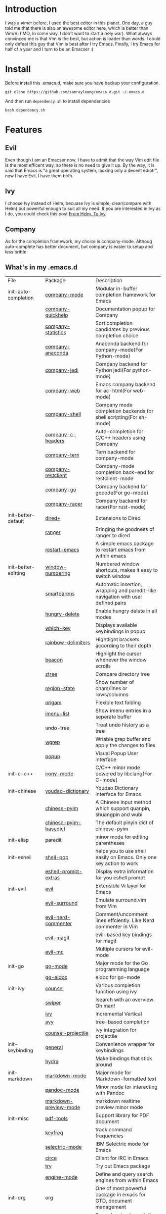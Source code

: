* Introduction
  I was a vimer before, I used the best editor in this planet. One day, a guy
  told me that there is also an awesome editor here, which is better than Vim/Vi
  (IMO, In some way, I don't want to start a holy war). What always convinced me
  is that Vim is the best, but action is loader than words. I could only defeat
  this guy that Vim is best after I try Emacs. Finally, I try Emacs for half of
  a year and I turn to be an Emacser :)
* Install
  Before install this .emacs.d, make sure you have backup your configuration.
  #+BEGIN_SRC shell
    git clone https://github.com/samrayleung/emacs.d.git ~/.emacs.d
  #+END_SRC
  And then run ~dependency.sh~ to install dependencies
  #+BEGIN_SRC shell
    bash dependency.sh
  #+END_SRC
* Features
** Evil
   Even though I am an Emacser now, I have to admit that the way Vim edit file
   is the most efficent way, so there is no need to give it up. By the way, it
   is said that Emacs is "a great operating system, lacking only a decent
   ediotr", now I have Evil, I have them both.
** Ivy
   I choose Ivy instead of Helm, becuase Ivy is simple, clear(compare with Helm)
   but powerful enough to suit all my need. If you are interested in Ivy as I
   do, you could check this post [[https://sam217pa.github.io/2016/09/13/from-helm-to-ivy/][From Helm, To Ivy]]
** Company
   As for the completion framework, my choice is company-mode. Althoug
   auto-complete has better document, but company is easier to setup and less
   brittle
** What's in my .emacs.d
   | File                 | Package                        | Description                                                                       |
   | init-auto-completion | [[http://company-mode.github.io/][company-mode]]                   | Modular in-buffer completion framework for Emacs                                  |
   |                      | [[https://github.com/expez/company-quickhelp][company-quickhelp]]              | Documentation popup for Company                                                   |
   |                      | [[https://github.com/company-mode/company-statistics][company-statistics]]             | Sort completion candidates by previous completion choice                          |
   |                      | [[https://github.com/proofit404/company-anaconda][company-anaconda]]               | Anaconda backend for company-mode(For Python-mode)                                |
   |                      | [[https://github.com/syohex/emacs-company-jedi][company-jedi]]                   | Company backend for Python jedi(For python-mode)                                  |
   |                      | [[https://github.com/osv/company-web][company-web]]                    | Emacs company backend for ac-html(For web-mode)                                   |
   |                      | [[https://github.com/Alexander-Miller/company-shell][company-shell]]                  | Company mode completion backends for shell scripting(For sh-mode)                 |
   |                      | [[https://github.com/randomphrase/company-c-headers][company-c-headers]]              | Auto-completion for C/C++ headers using Company                                   |
   |                      | [[https://github.com/proofit404/company-tern][company-tern]]                   | Tern backend for company-mode                                                     |
   |                      | [[https://github.com/iquiw/company-restclient][company-restclient]]             | Company-mode completion back-end for restclient-mode                              |
   |                      | [[https://github.com/nsf/gocode/tree/master/emacs-company][company-go]]                     | Company backend for gocode(For go-mode)                                           |
   |                      | [[https://github.com/emacs-pe/company-racer][company-racer]]                  | Company backend for racer(For rust-mode)                                          |
   | init-better-default  | [[https://www.emacswiki.org/emacs/dired+.el][dired+]]                         | Extensions to Dired                                                               |
   |                      | [[https://github.com/ralesi/ranger.el][ranger]]                         | Bringing the goodness of ranger to dired                                          |
   |                      | [[https://github.com/iqbalansari/restart-emacs][restart-emacs]]                  | A simple emacs package to restart emacs from within emacs                         |
   | init-better-editting | [[https://github.com/nschum/window-numbering.el][window-numbering]]               | Numbered window shortcuts, makes it easy to switch window                         |
   |                      | [[https://github.com/Fuco1/smartparens][smartparens]]                    | Automatic insertion, wrapping and paredit-like navigation with user defined pairs |
   |                      | [[https://github.com/nflath/hungry-delete][hungry-delete]]                  | Enable hungry delete in all modes                                                 |
   |                      | [[https://github.com/justbur/emacs-which-key][which-key]]                      | Displays available keybindings in popup                                           |
   |                      | [[https://github.com/Fanael/rainbow-delimiters][rainbow-delimiters]]             | Hightlight brackets according to their depth                                      |
   |                      | [[https://github.com/Malabarba/beacon][beacon]]                         | Highlight the cursor whenever the window scrolls                                  |
   |                      | [[https://github.com/fourier/ztree][ztree]]                          | Compare directory tree                                                            |
   |                      | [[https://github.com/xuchunyang/region-state.el][region-state]]                   | Show number of chars/lines or rows/columns                                        |
   |                      | [[https://github.com/gregsexton/origami.el][origam]]                         | Flexible text folding                                                             |
   |                      | [[https://github.com/bmag/imenu-list][imenu-list]]                     | Show imenu entries in a seperate buffer                                           |
   |                      | undo-tree                      | Treat undo history as a tree                                                      |
   |                      | [[https://github.com/mhayashi1120/Emacs-wgrep][wgrep]]                          | Wriable grep buffer and apply the changes to files                                |
   |                      | [[https://github.com/auto-complete/popup-el][popup]]                          | Visual Popup User interface                                                       |
   | init-c-c++           | [[https://github.com/Sarcasm/irony-mode][irony-mode]]                     | C/C++ minor mode powered by libclang(For C-mode)                                  |
   | init-chinese         | [[https://github.com/xuchunyang/youdao-dictionary.el][youdao-dictionary]]              | Youdao Dictionary interface for Emacs                                             |
   |                      | [[https://github.com/tumashu/chinese-pyim][chinese-pyim]]                   | A Chinese input method which support quanpin, shuangpin and wubi                  |
   |                      | [[https://github.com/tumashu/chinese-pyim-basedict][chinese-pyim-basedict]]          | The default pinyin dict of chinese-pyim                                           |
   | init-elisp           | paredit                        | minor mode for editing parentheses                                                |
   | init-eshell          | [[https://github.com/kyagi/shell-pop-el][shell-pop]]                      | helps you to use shell easily on Emacs. Only one key action to work               |
   |                      | [[https://github.com/hiddenlotus/eshell-prompt-extras][eshell-prompt-extras]]           | Display extra information for you eshell prompt                                   |
   | init-evil            | [[https://github.com/emacs-evil/evil][evil]]                           | Extensible Vi layer for Emacs                                                     |
   |                      | [[https://github.com/timcharper/evil-surround][evil-surround]]                  | Emulate surround.vim from Vim                                                     |
   |                      | [[https://github.com/redguardtoo/evil-nerd-commenter][evil-nerd-commenter]]            | Comment/uncomment lines effciently. Like Nerd commenter in Vim                    |
   |                      | [[https://github.com/emacs-evil/evil-magit][evil-magit]]                     | evil-based key bindings for magit                                                 |
   |                      | [[https://github.com/gabesoft/evil-mc][evil-mc]]                        | Multiple cursors for evil-mode                                                    |
   | init-go              | [[https://github.com/dominikh/go-mode.el][go-mode]]                        | Major mode for the Go programming language                                        |
   |                      | [[https://github.com/syohex/emacs-go-eldoc][go-eldoc]]                       | eldoc for go-mode                                                                 |
   | init-ivy             | [[https://github.com/abo-abo/swiper][counsel]]                        | Various completion function using ivy                                             |
   |                      | [[https://github.com/abo-abo/swiper][swiper]]                         | Isearch with an overview. Oh man!                                                 |
   |                      | [[https://github.com/abo-abo/swiper][ivy]]                            | Incremental Vertical                                                              |
   |                      | [[https://github.com/abo-abo/avy][avy]]                            | tree-based completion                                                             |
   |                      | [[https://github.com/ericdanan/counsel-projectile][counsel-projectile]]             | Ivy integration for projectile                                                    |
   | init-keybinding      | [[https://github.com/noctuid/general.el][general]]                        | Convenience wrapper for keybindings                                               |
   |                      | [[https://github.com/abo-abo/hydra][hydra]]                          | Make bindings that stick around                                                   |
   | init-markdown        | [[https://github.com/jrblevin/markdown-mode][markdown-mode]]                  | Major mode for Markdown-formatted text                                            |
   |                      | [[https://github.com/joostkremers/pandoc-mode][pandoc-mode]]                    | Minor mode for interacting with Pandoc                                            |
   |                      | [[https://github.com/ancane/markdown-preview-mode][markdown-preview-mode]]          | markdown realtime preview minor mode                                              |
   | init-misc            | [[https://github.com/politza/pdf-tools][pdf-tools]]                      | Support library for PDF document                                                  |
   |                      | [[https://github.com/dacap/keyfreq][keyfreq]]                        | track command frequencies                                                         |
   |                      | [[https://github.com/rbanffy/selectric-mode][selectric-mode]]                 | IBM Selectric mode for Emacs                                                      |
   |                      | [[https://github.com/jorgenschaefer/circe][circe]]                          | Client for IRC in Emacs                                                           |
   |                      | [[https://github.com/larstvei/Try][try]]                            | Try out Emacs package                                                             |
   |                      | [[https://github.com/hrs/engine-mode][engine-mode]]                    | Define and query search engines from within Emacs                                 |
   | init-org             | org                            | One of most powerful package in emacs for GTD, document management                |
   |                      | [[https://github.com/lolownia/org-pomodoro][org-pomodoro]]                   | Pomodoro implementation for org-mode                                              |
   |                      | [[https://github.com/emacsorphanage/org-bullets][org-bullets]]                    | Show bullets in org-mode as UTF-8 character                                       |
   |                      | [[https://github.com/larstvei/ox-gfm][ox-gfm]]                         | Github Flavored Markdown back-end for Org Export Engine                           |
   |                      | [[https://github.com/marsmining/ox-twbs][ox-twbs]]                        | Bootstrap compatible HTML Back-End for Org Export Engine                          |
   |                      | [[https://github.com/yjwen/org-reveal/tree/stable][ox-reveal]]                      | reveal.js Presentation Back-End for Org Export Engine                             |
   |                      | [[https://github.com/hniksic/emacs-htmlize][htmlize]]                        | Convert buffer text and decorations to HTML                                       |
   |                      | [[https://github.com/abo-abo/org-download][org-download]]                   | Image drap-and-drop for Emacs org-mode                                            |
   |                      | [[https://github.com/kelvinh/org-page][org-page]]                       | A static site generator based on org-mode                                         |
   | init-programming     | [[https://github.com/joaotavora/yasnippet][yasnippet]]                      | Yet another snippet extension for Emacs                                           |
   |                      | [[https://github.com/yoshiki/yaml-mode][yaml-mode]]                      | Major mode for editing YAML files                                                 |
   |                      | [[https://github.com/joshwnj/json-mode][json-mode]]                      | Major mode for editing JSON files                                                 |
   |                      | [[https://github.com/ajc/nginx-mode][nginx-mode]]                     | Major mode for editing nginx config files                                         |
   |                      | [[https://github.com/purcell/exec-path-from-shell][exec-path-from-shell]]           | Get environment variables such as $PATH from the shell                            |
   |                      | [[https://github.com/magnars/expand-region.el][expand-region]]                  | Increase selected region nu semantic units                                        |
   |                      | [[https://github.com/bbatsov/projectile][projectile]]                     | Manage and navigate projects in Emacs easily                                      |
   |                      | [[https://github.com/jacktasia/dumb-jump][dumb-jump]]                      | Jump to defintion for multiple languages without configuration                    |
   |                      | [[https://github.com/pashky/restclient.el][restclient]]                     | An interactive HTTP client for emacs                                              |
   |                      | [[https://github.com/anshulverma/projectile-speedbar][projectile-speedbar]]            | Projectile integration for speedbar                                               |
   |                      | [[https://github.com/wolray/symbol-overlay][symbol-overlay]]                 | Highlight symbols with keymap-enabled overlays                                    |
   | init-python          | [[https://github.com/proofit404/anaconda-mode][anaconda-mode]]                  | Code navidation, documentation lookup and completion for Python                   |
   |                      | [[https://github.com/jorgenschaefer/elpy][elpy]]                           | Emacs python development environment                                              |
   |                      | [[https://github.com/paetzke/py-autopep8.el][py-autopep8]]                    | Use autopep8 to beautify a python buffer                                          |
   |                      | [[https://github.com/paetzke/py-isort.el][py-isort]]                       | Use isort to sort the imports in a Python buffer                                  |
   |                      | [[https://github.com/jordonbiondo/column-enforce-mode][column-enfore-mode]]             | Highlight text that extends beyond a column                                       |
   |                      | [[https://github.com/porterjamesj/virtualenvwrapper.el][virtualenvwrapper]]              | A featureful virtualenv tool for Emacs                                            |
   | init-rust            | [[https://github.com/rust-lang/rust-mode][rust-mode]]                      | A major emacs mode for editing Rust source code                                   |
   |                      | [[https://github.com/racer-rust/emacs-racer][racer]]                          | code completion, goto-definition and docs browsing for Rust via racer             |
   | init-scheme          | [[https://github.com/jaor/geiser][geiser]]                         | Emacs and Scheme talk to each other                                               |
   | init-syntax-checking | [[https://github.com/flycheck/flycheck][flycheck]]                       | On-the-fly syntax checking                                                        |
   |                      | [[https://github.com/flycheck/flycheck-rust][flycheck-rust]]                  | Flycheck: Rust additions and Cargo support                                        |
   | init-ui              | [[https://github.com/m2ym/popwin-el][popwin]]                         | Popup Window Manager                                                              |
   |                      | [[https://github.com/alloy-d/color-theme-molokai][molokai-theme]]                  | molokai-theme with Emacs theme engine                                             |
   |                      | [[https://github.com/purcell/color-theme-sanityinc-tomorrow][color-theme-sanityinc-tomorrow]] | A version of Chris Kempson's various Tomorrow themes                              |
   |                      | [[https://github.com/bbatsov/zenburn-emacs][zenburn-theme]]                  | A low contrast color theme for Emacs                                              |
   |                      | [[https://github.com/Greduan/emacs-theme-gruvbox][gruvbox-theme]]                  | A retro-groove colour theme for Emacs                                             |
   |                      | [[https://github.com/TheBB/spaceline][spaceline]]                      | Modeline configuration library for powerline                                      |
   |                      | [[https://github.com/myrjola/diminish.el][diminish]]                       | Diminished modes are minor modes with no modeline display                         |
   | init-version-control | [[http://melpa.org/packages/magit-20170528.740.tar][magit]]                          | A git porcelain inside Emacs                                                      |
   |                      | [[https://github.com/pidu/git-timemachine][git-timemachine]]                | Walk through git revision of a file                                               |
   |                      | [[https://github.com/syohex/emacs-git-gutter][git-gutter]]                     | Port of Sublime Text plugin GitGutter                                             |
   | itit-web             | [[https://github.com/yasuyk/web-beautify][web-beautify]]                   | Format HTML,CSS and Javascript/Json                                               |
   |                      | [[https://github.com/fxbois/web-mode][web-mode]]                       | major mode for editing web templates                                              |
   |                      | [[https://github.com/mooz/js2-mode][js2-mode]]                       | Improved JavaScript editing mode                                                  |
   |                      | [[https://github.com/abicky/nodejs-repl.el][nodejs-repl]]                    | Run Node.js REPL                                                                  |
   |                      | [[https://github.com/magnars/js2-refactor.el][js2-refactor]]                   | A JavaScript refactoring library for Emacs                                        |
   |                      | [[https://github.com/ScottyB/ac-js2][ac-js2]]                         | Auto-complete source for js2-mode, with navigation                                |
   |                      | [[https://github.com/skeeto/skewer-mode][skewer-mode]]                    | live browser Javascript, Css, and HTML interaction                                |
   |                      | [[https://github.com/smihica/emmet-mode][emmet-mode]]                     | Unofficial Emmet's support for emacs                                              |
   |                      | [[https://github.com/CodeFalling/vue-mode][vue-mode]]                       | Major mode for vue component based on web-mode and mmm-mode                       |
   
* ScreenShot
** startup
   [[./images/startup.png]]
** org-mode 
   [[./images/org-mode.png]]
** completion
   [[./images/python.png]]
** swiper
   [[./images/swiper.png]]
** ripgreg
   [[./images/rg.png]]
** various window
   [[./images/various_window.png]]
